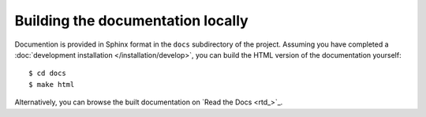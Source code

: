 Building the documentation locally
==================================

Documention is provided in Sphinx format in the ``docs`` subdirectory of the 
project. Assuming you have completed a
:doc:`development installation </installation/develop>`, you can build the HTML
version of the documentation yourself::

    $ cd docs
    $ make html

Alternatively, you can browse the built documentation on `Read the Docs <rtd_>`_.
